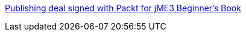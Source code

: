 
link:http://jmonkeyengine.org/2011/02/25/publishing-deal-signed-with-packt-for-jme3-beginners-book/[Publishing deal signed with Packt for jME3 Beginner’s Book]

